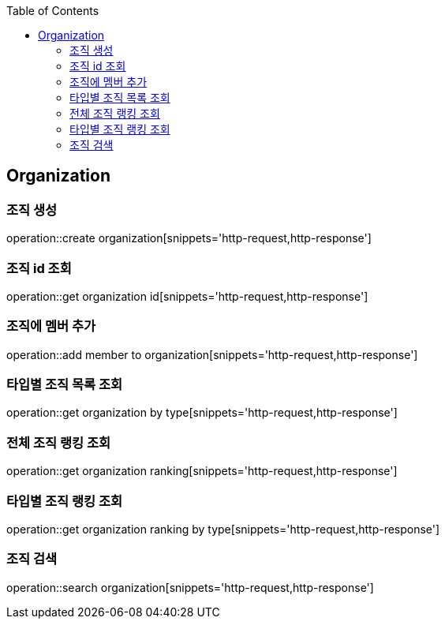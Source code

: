 :doctype: book
:icons: font
:source-highlighter: highlightjs
:toc: left
:toclevels: 4

== Organization
=== 조직 생성
operation::create organization[snippets='http-request,http-response']

=== 조직 id 조회
operation::get organization id[snippets='http-request,http-response']

=== 조직에 멤버 추가
operation::add member to organization[snippets='http-request,http-response']

=== 타입별 조직 목록 조회
operation::get organization by type[snippets='http-request,http-response']

=== 전체 조직 랭킹 조회
operation::get organization ranking[snippets='http-request,http-response']

=== 타입별 조직 랭킹 조회
operation::get organization ranking by type[snippets='http-request,http-response']

=== 조직 검색
operation::search organization[snippets='http-request,http-response']
